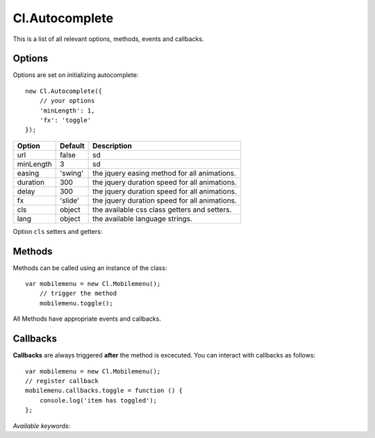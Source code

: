===============
Cl.Autocomplete
===============

This is a list of all relevant options, methods, events and callbacks.


Options
-------

Options are set on initializing autocomplete::

    new Cl.Autocomplete({
        // your options
        'minLength': 1,
        'fx': 'toggle'
    });

==============     ========     ===========
Option             Default      Description
==============     ========     ===========
url                false        sd
minLength          3            sd
easing             'swing'      the jquery easing method for all animations.
duration           300          the jquery duration speed for all animations.
delay              300          the jquery duration speed for all animations.
fx                 'slide'      the jquery duration speed for all animations.
cls                object       the available css class getters and setters.
lang               object       the available language strings.
==============     ========     ===========


Option ``cls`` setters and getters:

=========     ==============     ===========
Option        Default            Description
=========     ==============     ===========
field          '.mainnav'         will be added on the trigger when expanded
results         '> ul'             will be added on the trigger when collapsed
item          '.mainnav-knob'    the element which triggers ``toggle``
close          '.mainnav-knob'    the element which triggers ``toggle``
submit          '.mainnav-knob'    the element which triggers ``toggle``
=========     ==============     ===========


Methods
-------

Methods can be called using an instance of the class::

    var mobilemenu = new Cl.Mobilemenu();
        // trigger the method
        mobilemenu.toggle();

All Methods have appropriate events and callbacks.

.. js:function:: mobilemenu.toggle(index)

    :description: toggles a specified mobilemenu entry.
    :param number index: ``required`` the index of the element to be toggled.
    :returns: toggle callback.


.. js:function:: mobilemenu.show(, [index])

    :description: opens an mobilemenu entry.
    :param number index: optional index of the element to be shown, if empty shows all.
    :returns: open callback.


.. js:function:: mobilemenu.hide(, [index])

    :description: hides an mobilemenu entry.
    :param number index: optional index of the element to be shown, if empty hides all.
    :returns: close callback.


Callbacks
---------

**Callbacks** are always triggered **after** the method is excecuted.
You can interact with callbacks as follows::

    var mobilemenu = new Cl.Mobilemenu();
    // register callback
    mobilemenu.callbacks.toggle = function () {
        console.log('item has toggled');
    };

*Available keywords*:

.. js:data:: toggle
    is called when triggering method ``toggle``.

.. js:data:: open
    is called when triggering method ``open``.

.. js:data:: close
    is called when triggering method ``close``.